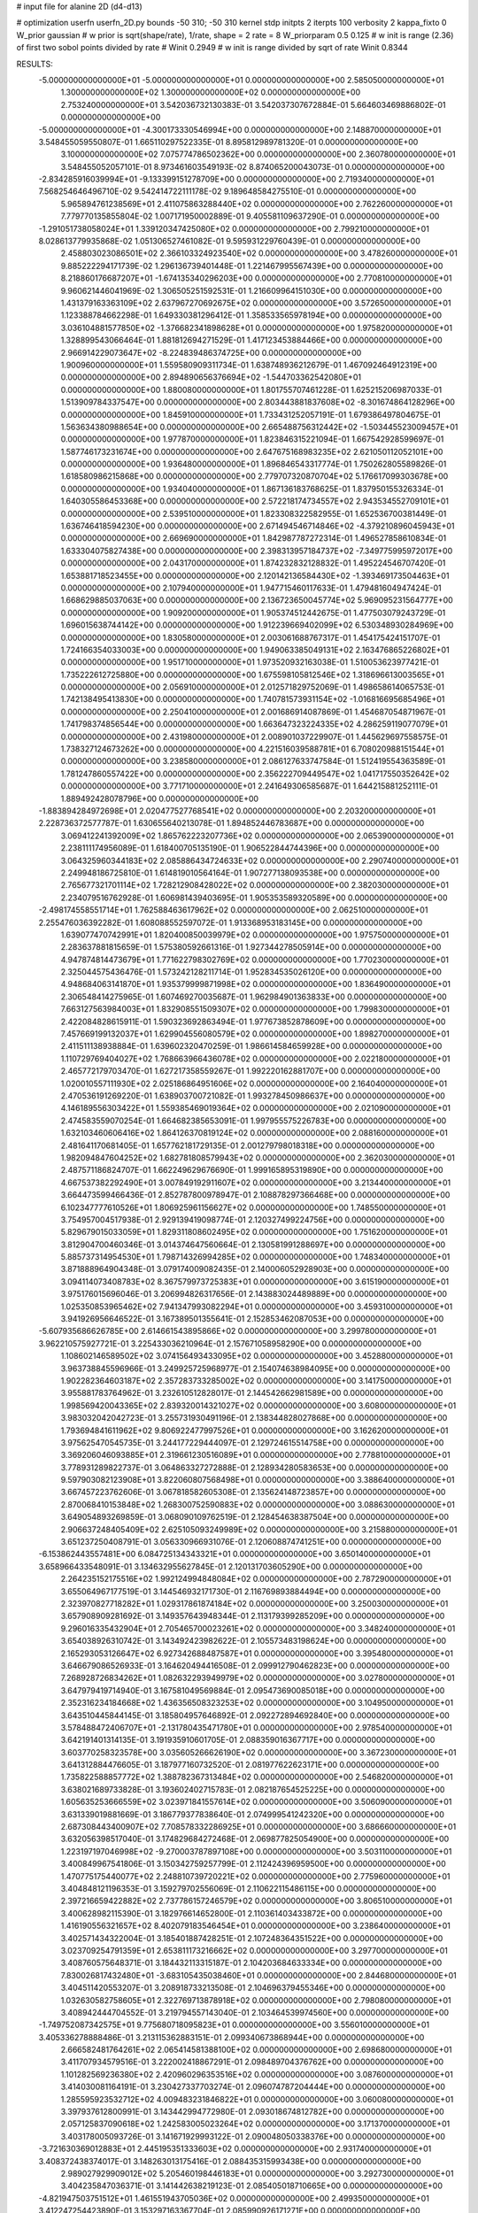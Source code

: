 # input file for alanine 2D (d4-d13)

# optimization
userfn       userfn_2D.py
bounds       -50 310; -50 310
kernel       stdp
initpts      2
iterpts      100
verbosity    2
kappa_fixto      0
W_prior  gaussian
# w prior is sqrt(shape/rate), 1/rate, shape = 2 rate = 8
W_priorparam 0.5 0.125
# w init is range (2.36) of first two sobol points divided by rate
# Winit 0.2949
# w init is range divided by sqrt of rate
Winit 0.8344



RESULTS:
 -5.000000000000000E+01 -5.000000000000000E+01  0.000000000000000E+00       2.585050000000000E+01
  1.300000000000000E+02  1.300000000000000E+02  0.000000000000000E+00       2.753240000000000E+01       3.542036732130383E-01  3.542037307672884E-01       5.664603469886802E-01  0.000000000000000E+00
 -5.000000000000000E+01 -4.300173330546994E+00  0.000000000000000E+00       2.148870000000000E+01       3.548455059550807E-01  1.665110297522335E-01       8.895812989781320E-01  0.000000000000000E+00
  3.100000000000000E+02  7.075774786502362E+00  0.000000000000000E+00       2.360780000000000E+01       3.548455052057101E-01  8.973461603549193E-02       8.874065200043073E-01  0.000000000000000E+00
 -2.834285916039994E+01 -9.133399151278709E+00  0.000000000000000E+00       2.719340000000000E+01       7.568254646496710E-02  9.542414722111178E-02       9.189648584275510E-01  0.000000000000000E+00
  5.965894761238569E+01  2.411075863288440E+02  0.000000000000000E+00       2.762260000000000E+01       7.779770135855804E-02  1.007171950002889E-01       9.405581109637290E-01  0.000000000000000E+00
 -1.291051738058024E+01  1.339120347425080E+02  0.000000000000000E+00       2.799210000000000E+01       8.028613779935868E-02  1.051306527461082E-01       9.595931229760439E-01  0.000000000000000E+00
  2.458803023086501E+02  2.366103324923540E+02  0.000000000000000E+00       3.478260000000000E+01       9.885222294171739E-02  1.296136739401448E-01       1.221467995567439E+00  0.000000000000000E+00
  8.218860176687207E+01 -1.674135340296203E+00  0.000000000000000E+00       2.770810000000000E+01       9.960621446041969E-02  1.306505251592531E-01       1.216609964151030E+00  0.000000000000000E+00
  1.431379163363109E+02  2.637967270692675E+02  0.000000000000000E+00       3.572650000000000E+01       1.123388784662298E-01  1.649330381296412E-01       1.358533565978194E+00  0.000000000000000E+00
  3.036104881577850E+02 -1.376682341898628E+01  0.000000000000000E+00       1.975820000000000E+01       1.328899543066464E-01  1.881812694271529E-01       1.417123453884466E+00  0.000000000000000E+00
  2.966914229073647E+02 -8.224839486374725E+00  0.000000000000000E+00       1.900960000000000E+01       1.559580909311734E-01  1.638748936212679E-01       1.467092464912319E+00  0.000000000000000E+00
  2.894890656376694E+02 -1.544703362542080E+01  0.000000000000000E+00       1.880080000000000E+01       1.801755707461228E-01  1.625215206987033E-01       1.513909784337547E+00  0.000000000000000E+00
  2.803443881837608E+02 -8.301674864128296E+00  0.000000000000000E+00       1.845910000000000E+01       1.733431252057191E-01  1.679386497804675E-01       1.563634380988654E+00  0.000000000000000E+00
  2.665488756312442E+02 -1.503445523009457E+01  0.000000000000000E+00       1.977870000000000E+01       1.823846315221094E-01  1.667542928599697E-01       1.587746173231674E+00  0.000000000000000E+00
  2.647675168983235E+02  2.621050112052101E+00  0.000000000000000E+00       1.936480000000000E+01       1.896846543317774E-01  1.750262805589826E-01       1.618580986215868E+00  0.000000000000000E+00
  2.779707320870704E+02  5.176617099303678E+00  0.000000000000000E+00       1.934040000000000E+01       1.867136183768625E-01  1.837950155326334E-01       1.640305586453368E+00  0.000000000000000E+00
  2.572218174734557E+02  2.943534552709101E+01  0.000000000000000E+00       2.539510000000000E+01       1.823308322582955E-01  1.652536700381449E-01       1.636746418594230E+00  0.000000000000000E+00
  2.671494546714846E+02 -4.379210896045943E+01  0.000000000000000E+00       2.669690000000000E+01       1.842987787272314E-01  1.496527858610834E-01       1.633304075827438E+00  0.000000000000000E+00
  2.398313957184737E+02 -7.349775995972017E+00  0.000000000000000E+00       2.043170000000000E+01       1.874232832128832E-01  1.495224546707420E-01       1.653881718523455E+00  0.000000000000000E+00
  2.120142136584430E+02 -1.393469173504463E+01  0.000000000000000E+00       2.107940000000000E+01       1.947715460117633E-01  1.479481604947424E-01       1.668629885037063E+00  0.000000000000000E+00
  2.136723650045774E+02  5.969095231564777E+00  0.000000000000000E+00       1.909200000000000E+01       1.905374512442675E-01  1.477503079243729E-01       1.696015638744142E+00  0.000000000000000E+00
  1.912239669402099E+02  6.530348930284969E+00  0.000000000000000E+00       1.830580000000000E+01       2.003061688767317E-01  1.454175424151707E-01       1.724166354033003E+00  0.000000000000000E+00
  1.949063385049131E+02  2.163476865226802E+01  0.000000000000000E+00       1.951710000000000E+01       1.973520932163038E-01  1.510053623977421E-01       1.735222612725880E+00  0.000000000000000E+00
  1.675598105812546E+02  1.318696613003565E+01  0.000000000000000E+00       2.056910000000000E+01       2.012571829752069E-01  1.498658614065753E-01       1.742138495413830E+00  0.000000000000000E+00
  1.740781573931154E+02 -1.016816695685496E+01  0.000000000000000E+00       2.250410000000000E+01       2.001686914087869E-01  1.454687054871967E-01       1.741798374856544E+00  0.000000000000000E+00
  1.663647323224335E+02  4.286259119077079E+01  0.000000000000000E+00       2.431980000000000E+01       2.008901037229907E-01  1.445629697558575E-01       1.738327124673262E+00  0.000000000000000E+00
  4.221516039588781E+01  6.708020988151544E+01  0.000000000000000E+00       3.238580000000000E+01       2.086127633747584E-01  1.512419554363589E-01       1.781247860557422E+00  0.000000000000000E+00
  2.356222709449547E+02  1.041717550352642E+02  0.000000000000000E+00       3.771710000000000E+01       2.241649306585687E-01  1.644215881252111E-01       1.889492428078796E+00  0.000000000000000E+00
 -1.883894284972698E+01  2.020477527768541E+02  0.000000000000000E+00       2.203200000000000E+01       2.228736372577787E-01  1.630655640213078E-01       1.894852446783687E+00  0.000000000000000E+00
  3.069412241392009E+02  1.865762223207736E+02  0.000000000000000E+00       2.065390000000000E+01       2.238111174956089E-01  1.618400705135190E-01       1.906522844744396E+00  0.000000000000000E+00
  3.064325960344183E+02  2.085886434724633E+02  0.000000000000000E+00       2.290740000000000E+01       2.249948186725810E-01  1.614819010564164E-01       1.907277138093538E+00  0.000000000000000E+00
  2.765677321701114E+02  1.728212908428022E+02  0.000000000000000E+00       2.382030000000000E+01       2.234079516762928E-01  1.606981439403695E-01       1.905353589320589E+00  0.000000000000000E+00
 -2.498174558551714E+01  1.762588463617962E+02  0.000000000000000E+00       2.062510000000000E+01       2.255476036392282E-01  1.608088552597072E-01       1.913368953183145E+00  0.000000000000000E+00
  1.639077470742991E+01  1.820400850039979E+02  0.000000000000000E+00       1.975750000000000E+01       2.283637881815659E-01  1.575380592661316E-01       1.927344278505914E+00  0.000000000000000E+00
  4.947874814473679E+01  1.771622798302769E+02  0.000000000000000E+00       1.770230000000000E+01       2.325044575436476E-01  1.573242128211714E-01       1.952834535026120E+00  0.000000000000000E+00
  4.948684063141870E+01  1.935379999871998E+02  0.000000000000000E+00       1.836490000000000E+01       2.306548414275965E-01  1.607469270035687E-01       1.962984901363833E+00  0.000000000000000E+00
  7.663127563984003E+01  1.832908551509307E+02  0.000000000000000E+00       1.799830000000000E+01       2.422084828615911E-01  1.590323692863494E-01       1.977673852878609E+00  0.000000000000000E+00
  7.457669199132037E+01  1.629904556080579E+02  0.000000000000000E+00       1.898270000000000E+01       2.411511138938884E-01  1.639602320470259E-01       1.986614584659928E+00  0.000000000000000E+00
  1.110729769404027E+02  1.768663966436078E+02  0.000000000000000E+00       2.022180000000000E+01       2.465772179703470E-01  1.627217358559267E-01       1.992220162881707E+00  0.000000000000000E+00
  1.020010557111930E+02  2.025186864951606E+02  0.000000000000000E+00       2.164040000000000E+01       2.470536191269220E-01  1.638903700721082E-01       1.993278450986637E+00  0.000000000000000E+00
  4.146189556303422E+01  1.559385469019364E+02  0.000000000000000E+00       2.021090000000000E+01       2.474583559070254E-01  1.664682385653091E-01       1.997955575226783E+00  0.000000000000000E+00
  1.632103460606416E+02  1.864126370819124E+02  0.000000000000000E+00       2.088160000000000E+01       2.481641170681405E-01  1.657762181729135E-01       2.001279798018318E+00  0.000000000000000E+00
  1.982094847604252E+02  1.682781808579943E+02  0.000000000000000E+00       2.362030000000000E+01       2.487571186824707E-01  1.662249629676690E-01       1.999165895319890E+00  0.000000000000000E+00
  4.667537382292490E+01  3.007849192911607E+02  0.000000000000000E+00       3.213440000000000E+01       3.664473599466436E-01  2.852787800978947E-01       2.108878297366468E+00  0.000000000000000E+00
  6.102347777610526E+01  1.806925961156627E+02  0.000000000000000E+00       1.748550000000000E+01       3.754957004517938E-01  2.929139419098774E-01       2.120327499224756E+00  0.000000000000000E+00
  5.829679015033059E+01  1.829311808602495E+02  0.000000000000000E+00       1.751620000000000E+01       3.812904700460346E-01  3.014374647560664E-01       2.130581991288697E+00  0.000000000000000E+00
  5.885737314954530E+01  1.798714326994285E+02  0.000000000000000E+00       1.748340000000000E+01       3.871888964904348E-01  3.079174009082435E-01       2.140006052928903E+00  0.000000000000000E+00
  3.094114073408783E+02  8.367579973725383E+01  0.000000000000000E+00       3.615190000000000E+01       3.975176015696046E-01  3.206994826317656E-01       2.143883024489889E+00  0.000000000000000E+00
  1.025350853965462E+02  7.941347993082294E+01  0.000000000000000E+00       3.459310000000000E+01       3.941926956646522E-01  3.167389501355641E-01       2.152853462087053E+00  0.000000000000000E+00
 -5.607935686626785E+00  2.614661543895866E+02  0.000000000000000E+00       3.299780000000000E+01       3.962210575927721E-01  3.225433036210964E-01       2.157671058958290E+00  0.000000000000000E+00
  1.108602146589502E+02  3.074156493433095E+02  0.000000000000000E+00       3.452880000000000E+01       3.963738845596966E-01  3.249925725968977E-01       2.154074638984095E+00  0.000000000000000E+00
  1.902282364603187E+02  2.357283733285002E+02  0.000000000000000E+00       3.141750000000000E+01       3.955881783764962E-01  3.232610512828017E-01       2.144542662981589E+00  0.000000000000000E+00
  1.998569420043365E+02  2.839320014321027E+02  0.000000000000000E+00       3.608000000000000E+01       3.983032042042723E-01  3.255731930491196E-01       2.138344828027868E+00  0.000000000000000E+00
  1.793694841611962E+02  9.806922477997526E+01  0.000000000000000E+00       3.162620000000000E+01       3.975625470545735E-01  3.244177229444097E-01       2.129724615514758E+00  0.000000000000000E+00
  3.369206046093885E+01  2.319661230516089E+01  0.000000000000000E+00       2.778810000000000E+01       3.778931289822737E-01  3.064863327272888E-01       2.128934280583653E+00  0.000000000000000E+00
  9.597903082123908E+01  3.822060807568498E+01  0.000000000000000E+00       3.388640000000000E+01       3.667457223762606E-01  3.067818582605308E-01       2.135624148723857E+00  0.000000000000000E+00
  2.870068410153848E+02  1.268300752590883E+02  0.000000000000000E+00       3.088630000000000E+01       3.649054893269859E-01  3.068090109762519E-01       2.128454638387504E+00  0.000000000000000E+00
  2.906637248405409E+02  2.625105093249989E+02  0.000000000000000E+00       3.215880000000000E+01       3.651237250408791E-01  3.056330966931076E-01       2.120608874741251E+00  0.000000000000000E+00
 -6.153862443557481E+00  6.084725134343321E+01  0.000000000000000E+00       3.650140000000000E+01       3.658966433548091E-01  3.134632955627845E-01       2.120131703605290E+00  0.000000000000000E+00
  2.264235152175516E+02  1.992124994848084E+02  0.000000000000000E+00       2.787290000000000E+01       3.655064967177519E-01  3.144546932171730E-01       2.116769893884494E+00  0.000000000000000E+00
  2.323970827718282E+01  1.029317861874184E+02  0.000000000000000E+00       3.250030000000000E+01       3.657908909281692E-01  3.149357643948344E-01       2.113179399285209E+00  0.000000000000000E+00
  9.296016335432904E+01  2.705465700023261E+02  0.000000000000000E+00       3.348240000000000E+01       3.654038926310742E-01  3.143492423982622E-01       2.105573483198624E+00  0.000000000000000E+00
  2.165293053126647E+02  6.927342688487587E+01  0.000000000000000E+00       3.395480000000000E+01       3.646679086526933E-01  3.164620494416508E-01       2.099912790462823E+00  0.000000000000000E+00
  7.268928726834262E+01  1.082632293949979E+02  0.000000000000000E+00       3.027800000000000E+01       3.647979419714940E-01  3.167581049569884E-01       2.095473690085018E+00  0.000000000000000E+00
  2.352316234184668E+02  1.436356508323253E+02  0.000000000000000E+00       3.104950000000000E+01       3.643510445844145E-01  3.185804957646892E-01       2.092272894692840E+00  0.000000000000000E+00
  3.578488472406707E+01 -2.131780435471780E+01  0.000000000000000E+00       2.978540000000000E+01       3.642191401314135E-01  3.191935910601705E-01       2.088359016367717E+00  0.000000000000000E+00
  3.603770258323578E+00  3.035605266626190E+02  0.000000000000000E+00       3.367230000000000E+01       3.641312884476605E-01  3.187977160732520E-01       2.081977622623171E+00  0.000000000000000E+00
  1.735822588857772E+02  1.388782367313484E+02  0.000000000000000E+00       2.546820000000000E+01       3.638021689733828E-01  3.193602402715783E-01       2.082187654525225E+00  0.000000000000000E+00
  1.605635253666559E+02  3.023971841557614E+02  0.000000000000000E+00       3.506090000000000E+01       3.631339019881669E-01  3.186779377838640E-01       2.074999541242320E+00  0.000000000000000E+00
  2.687308443400907E+02  7.708578332286925E+01  0.000000000000000E+00       3.686660000000000E+01       3.632056398517040E-01  3.174829684272468E-01       2.069877825054900E+00  0.000000000000000E+00
  1.223197197046998E+02 -9.270003787897108E+00  0.000000000000000E+00       3.503110000000000E+01       3.400849967541806E-01  3.150342759257799E-01       2.112424396959500E+00  0.000000000000000E+00
  1.470775175440077E+02  2.248810739720221E+02  0.000000000000000E+00       2.775960000000000E+01       3.404848121196353E-01  3.159279702556069E-01       2.110622115486115E+00  0.000000000000000E+00
  2.397216659422882E+02  2.737786157246579E+02  0.000000000000000E+00       3.806510000000000E+01       3.400628982115390E-01  3.182976614652800E-01       2.110361403433872E+00  0.000000000000000E+00
  1.416190556321657E+02  8.402079183546454E+01  0.000000000000000E+00       3.238640000000000E+01       3.402571434322004E-01  3.185401887428251E-01       2.107248364351522E+00  0.000000000000000E+00
  3.023709254791359E+01  2.653811173216662E+02  0.000000000000000E+00       3.297700000000000E+01       3.408760575648371E-01  3.184432113315187E-01       2.104203684633334E+00  0.000000000000000E+00
  7.830026817432480E+01 -3.683105435038460E+01  0.000000000000000E+00       2.844680000000000E+01       3.404511420553207E-01  3.208918733213508E-01       2.104696379455346E+00  0.000000000000000E+00
  1.032630582758605E+01  2.322769713878918E+02  0.000000000000000E+00       2.798080000000000E+01       3.408942444704552E-01  3.219794557143040E-01       2.103464539974560E+00  0.000000000000000E+00
 -1.749752087342575E+01  9.775680718095823E+01  0.000000000000000E+00       3.556010000000000E+01       3.405336278888486E-01  3.213115362883151E-01       2.099340673868944E+00  0.000000000000000E+00
  2.666582481764261E+02  2.065414581388100E+02  0.000000000000000E+00       2.698680000000000E+01       3.411707934579516E-01  3.222002418867291E-01       2.098489704376762E+00  0.000000000000000E+00
  1.101282569236380E+02  2.420960296353516E+02  0.000000000000000E+00       3.087600000000000E+01       3.414030081164191E-01  3.230427337703274E-01       2.096074787204444E+00  0.000000000000000E+00
  1.285595923532712E+02  4.009483231846822E+01  0.000000000000000E+00       3.060080000000000E+01       3.397937612800991E-01  3.143442994772980E-01       2.093018674812782E+00  0.000000000000000E+00
  2.057125837090618E+02  1.242583005023264E+02  0.000000000000000E+00       3.171370000000000E+01       3.403178005093726E-01  3.141671929993122E-01       2.090048050338376E+00  0.000000000000000E+00
 -3.721630369012883E+01  2.445195351333603E+02  0.000000000000000E+00       2.931740000000000E+01       3.408372438374017E-01  3.148263013175416E-01       2.088435315993438E+00  0.000000000000000E+00
  2.989027929909012E+02  5.205460198446183E+01  0.000000000000000E+00       3.292730000000000E+01       3.404235847036371E-01  3.141442638219123E-01       2.085405018710665E+00  0.000000000000000E+00
 -4.821947503751512E+01  1.461551943705036E+02  0.000000000000000E+00       2.499350000000000E+01       3.412247254423890E-01  3.153297163367704E-01       2.085990926171271E+00  0.000000000000000E+00
  2.241789672898339E+02  3.071621474608750E+02  0.000000000000000E+00       3.253430000000000E+01       3.414388744444979E-01  3.160185558323000E-01       2.083737226506059E+00  0.000000000000000E+00
 -1.025624207752134E+00  2.370730759095335E+01  0.000000000000000E+00       3.480900000000000E+01       3.433275838914173E-01  3.185316232765909E-01       2.087701227595897E+00  0.000000000000000E+00
  1.903056096539962E+02  2.052622754115968E+02  0.000000000000000E+00       2.488950000000000E+01       3.439024831294560E-01  3.197590687676888E-01       2.088253820996199E+00  0.000000000000000E+00
  1.054913847938027E+02  1.120602620122655E+02  0.000000000000000E+00       3.113030000000000E+01       3.442303937508424E-01  3.191219046453235E-01       2.086513478215497E+00  0.000000000000000E+00
  6.411317806669845E+01  4.355272598615243E+01  0.000000000000000E+00       3.043960000000000E+01       3.448692964668177E-01  3.195778334324118E-01       2.084989482019071E+00  0.000000000000000E+00
 -3.406281593434319E+01  2.794634369872524E+02  0.000000000000000E+00       3.142530000000000E+01       3.453931128748783E-01  3.203590076954530E-01       2.083653522402437E+00  0.000000000000000E+00
  1.396535452428848E+02 -3.426933254401061E+01  0.000000000000000E+00       3.500090000000000E+01       3.455488224331063E-01  3.202807921057065E-01       2.080681305431803E+00  0.000000000000000E+00
  1.721991693423634E+02  2.621245363643034E+02  0.000000000000000E+00       3.501960000000000E+01       3.461576509732326E-01  3.203600593429328E-01       2.078113909057773E+00  0.000000000000000E+00
  1.463469399803147E+02  1.584366792121414E+02  0.000000000000000E+00       2.194550000000000E+01       3.470055562938426E-01  3.217465277640410E-01       2.079619668992581E+00  0.000000000000000E+00
  2.163259942263183E+02  2.535357385566576E+02  0.000000000000000E+00       3.689030000000000E+01       3.473461424374664E-01  3.223554400808671E-01       2.077193490115726E+00  0.000000000000000E+00
  2.414629418584001E+02  1.746521788423411E+02  0.000000000000000E+00       2.704430000000000E+01       3.479984589192644E-01  3.233302343901653E-01       2.077168290107680E+00  0.000000000000000E+00
 -4.337474428787403E+01  1.153715943868694E+02  0.000000000000000E+00       3.219390000000000E+01       3.483278857671830E-01  3.237725481918377E-01       2.075661480909426E+00  0.000000000000000E+00
  1.850822760771845E+02  6.885650845078897E+01  0.000000000000000E+00       2.993700000000000E+01       3.473709506695229E-01  3.238467389590997E-01       2.074951028477607E+00  0.000000000000000E+00
  2.813143274984799E+02  2.356682577083049E+02  0.000000000000000E+00       3.024200000000000E+01       3.479288774280406E-01  3.247064693465568E-01       2.074238284195369E+00  0.000000000000000E+00
  2.153189465687423E+01  4.759424428346002E+01  0.000000000000000E+00       3.213580000000000E+01       3.483038537870347E-01  3.256100935087181E-01       2.073116555578552E+00  0.000000000000000E+00
 -3.009920961113856E+01  4.778110907643735E+01  0.000000000000000E+00       3.590130000000000E+01       3.489117832321121E-01  3.258828701177173E-01       2.071076797076565E+00  0.000000000000000E+00